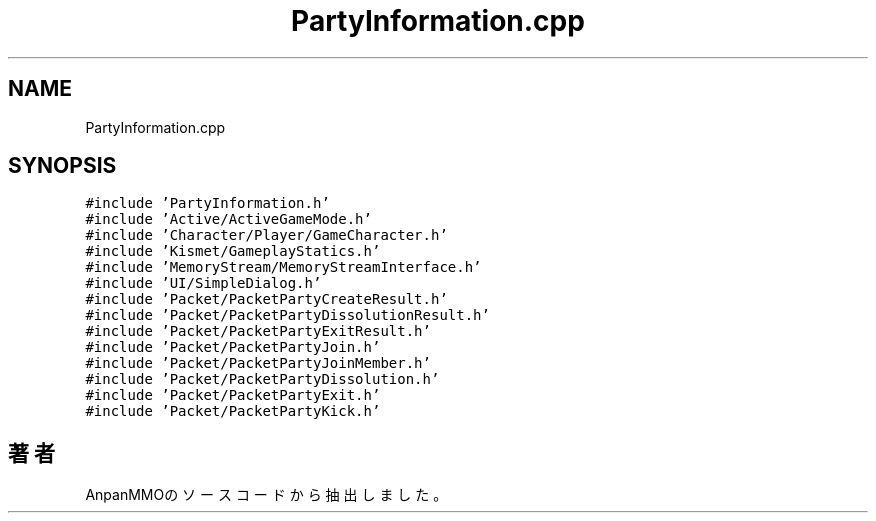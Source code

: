 .TH "PartyInformation.cpp" 3 "2018年12月21日(金)" "AnpanMMO" \" -*- nroff -*-
.ad l
.nh
.SH NAME
PartyInformation.cpp
.SH SYNOPSIS
.br
.PP
\fC#include 'PartyInformation\&.h'\fP
.br
\fC#include 'Active/ActiveGameMode\&.h'\fP
.br
\fC#include 'Character/Player/GameCharacter\&.h'\fP
.br
\fC#include 'Kismet/GameplayStatics\&.h'\fP
.br
\fC#include 'MemoryStream/MemoryStreamInterface\&.h'\fP
.br
\fC#include 'UI/SimpleDialog\&.h'\fP
.br
\fC#include 'Packet/PacketPartyCreateResult\&.h'\fP
.br
\fC#include 'Packet/PacketPartyDissolutionResult\&.h'\fP
.br
\fC#include 'Packet/PacketPartyExitResult\&.h'\fP
.br
\fC#include 'Packet/PacketPartyJoin\&.h'\fP
.br
\fC#include 'Packet/PacketPartyJoinMember\&.h'\fP
.br
\fC#include 'Packet/PacketPartyDissolution\&.h'\fP
.br
\fC#include 'Packet/PacketPartyExit\&.h'\fP
.br
\fC#include 'Packet/PacketPartyKick\&.h'\fP
.br

.SH "著者"
.PP 
 AnpanMMOのソースコードから抽出しました。
